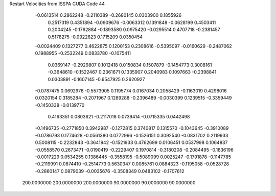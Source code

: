 Restart Velocities from ISSPA CUDA Code
44
  -0.0613514   0.2862248  -0.2110389  -0.2680145   0.0303900   0.1855926
   0.2517319   0.4351894  -0.0909676  -0.0063312   0.1391848  -0.0628199
   0.4503411   0.2004245  -0.1762884  -0.1893580   0.0975420  -0.0295514
   0.4707718  -0.2381457   0.5178275  -0.0922623   0.1715209   0.0350454
  -0.0024409   0.1327277   0.4622875   0.1200153   0.2308616  -0.5395097
  -0.0160629  -0.2487062   0.1988955  -0.2532249   0.0833780  -0.1075411
   0.0369147  -0.2929807   0.1012418   0.0150834   0.1507879  -0.1454773
   0.3008161  -0.3648610  -0.1522467   0.2361671   0.1335907   0.2040983
   0.1097663  -0.2398841   0.0303891  -0.1607145  -0.6547925   0.2620927
  -0.0787475   0.0692976  -0.5573905   0.1195774   0.0167034   0.2058429
  -0.1163019   0.4298016   0.0320154   0.3185284  -0.2071967   0.1289288
  -0.2396489  -0.0030399   0.1239515  -0.3359449  -0.1450338  -0.0139770
   0.4163351   0.0803621  -0.2117018   0.0739414  -0.0715335   0.0442498
  -0.1496735  -0.2771850   0.3942987  -0.1272815   0.3740817   0.1315570
  -0.1043645  -0.3910089  -0.0786793   0.1774628  -0.0561380   0.0772996
  -0.1526151   0.3092540  -0.0831702   0.2119933   0.5008115  -0.2232843
  -0.3641942  -0.1521933   0.4762699   0.0106451   0.0537998   0.1064837
  -0.0558570   0.2673471  -0.0190419  -0.2229407   0.1970814  -0.3180208
  -0.2084495  -0.1836196  -0.0017229   0.0534255   0.1386445  -0.3558195
  -0.5089099   0.0025247  -0.1791878  -0.1147785  -0.2119991   0.0874410
  -0.2514773   0.5630347   0.0085761   0.0884323  -0.1195058  -0.0528728
  -0.2860147   0.0879039  -0.0035676  -0.3508349   0.0483102  -0.1707612
 200.0000000 200.0000000 200.0000000  90.0000000  90.0000000  90.0000000
